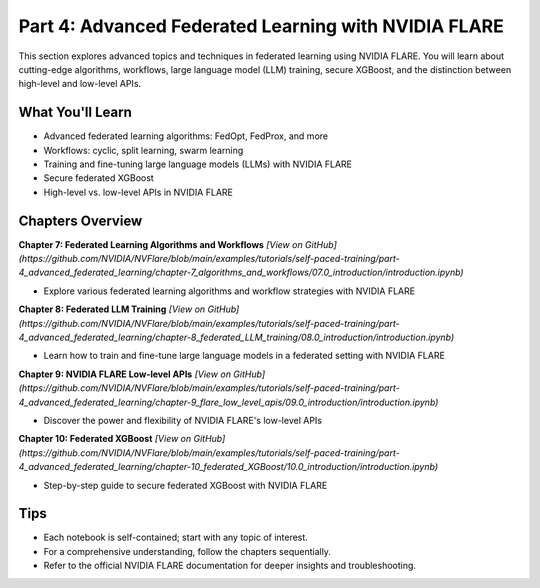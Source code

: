 .. _part4_advanced_federated_learning:

===============================
Part 4: Advanced Federated Learning with NVIDIA FLARE
===============================

This section explores advanced topics and techniques in federated learning using NVIDIA FLARE. You will learn about cutting-edge algorithms, workflows, large language model (LLM) training, secure XGBoost, and the distinction between high-level and low-level APIs.

---------------------
What You'll Learn
---------------------
- Advanced federated learning algorithms: FedOpt, FedProx, and more
- Workflows: cyclic, split learning, swarm learning
- Training and fine-tuning large language models (LLMs) with NVIDIA FLARE
- Secure federated XGBoost
- High-level vs. low-level APIs in NVIDIA FLARE

-------------------------------
Chapters Overview
-------------------------------

**Chapter 7: Federated Learning Algorithms and Workflows**
`[View on GitHub](https://github.com/NVIDIA/NVFlare/blob/main/examples/tutorials/self-paced-training/part-4_advanced_federated_learning/chapter-7_algorithms_and_workflows/07.0_introduction/introduction.ipynb)`

- Explore various federated learning algorithms and workflow strategies with NVIDIA FLARE

**Chapter 8: Federated LLM Training**
`[View on GitHub](https://github.com/NVIDIA/NVFlare/blob/main/examples/tutorials/self-paced-training/part-4_advanced_federated_learning/chapter-8_federated_LLM_training/08.0_introduction/introduction.ipynb)`

- Learn how to train and fine-tune large language models in a federated setting with NVIDIA FLARE

**Chapter 9: NVIDIA FLARE Low-level APIs**
`[View on GitHub](https://github.com/NVIDIA/NVFlare/blob/main/examples/tutorials/self-paced-training/part-4_advanced_federated_learning/chapter-9_flare_low_level_apis/09.0_introduction/introduction.ipynb)`

- Discover the power and flexibility of NVIDIA FLARE's low-level APIs

**Chapter 10: Federated XGBoost**
`[View on GitHub](https://github.com/NVIDIA/NVFlare/blob/main/examples/tutorials/self-paced-training/part-4_advanced_federated_learning/chapter-10_federated_XGBoost/10.0_introduction/introduction.ipynb)`

- Step-by-step guide to secure federated XGBoost with NVIDIA FLARE

---------------------
Tips
---------------------
- Each notebook is self-contained; start with any topic of interest.
- For a comprehensive understanding, follow the chapters sequentially.
- Refer to the official NVIDIA FLARE documentation for deeper insights and troubleshooting.